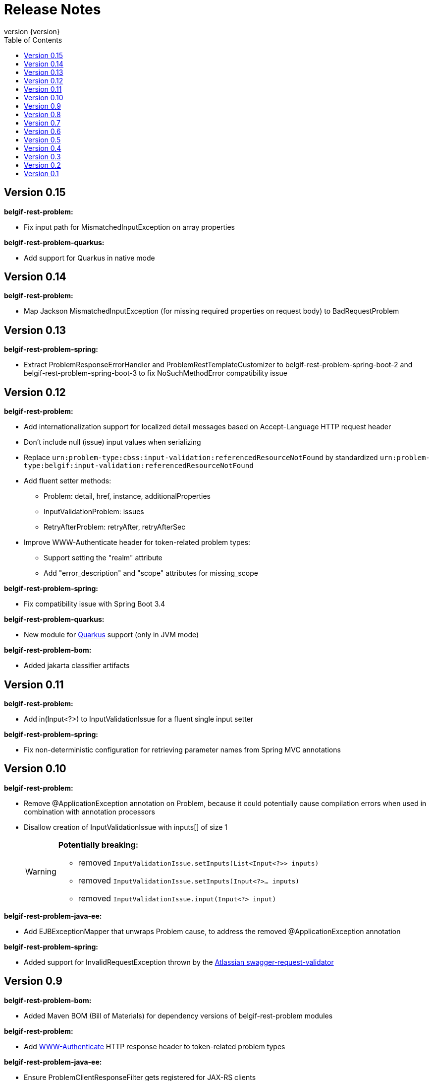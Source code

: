:data-uri:
:caption:
:sectanchors:
:toc: left
:toclevels: 3
:icons: font
:imagesdir: images
:last-update-label!:
:revnumber: {version}

= Release Notes

// tag::recent-versions[]

== Version 0.15

*belgif-rest-problem:*

* Fix input path for MismatchedInputException on array properties

*belgif-rest-problem-quarkus:*

* Add support for Quarkus in native mode

== Version 0.14

*belgif-rest-problem:*

* Map Jackson MismatchedInputException (for missing required properties on request body) to BadRequestProblem

== Version 0.13

*belgif-rest-problem-spring:*

* Extract ProblemResponseErrorHandler and ProblemRestTemplateCustomizer to belgif-rest-problem-spring-boot-2 and belgif-rest-problem-spring-boot-3 to fix NoSuchMethodError compatibility issue

== Version 0.12

*belgif-rest-problem:*

* Add internationalization support for localized detail messages based on Accept-Language HTTP request header
* Don't include null (issue) input values when serializing
* Replace `urn:problem-type:cbss:input-validation:referencedResourceNotFound`
by standardized `urn:problem-type:belgif:input-validation:referencedResourceNotFound`
* Add fluent setter methods:
** Problem: detail, href, instance, additionalProperties
** InputValidationProblem: issues
** RetryAfterProblem: retryAfter, retryAfterSec
* Improve WWW-Authenticate header for token-related problem types:
** Support setting the "realm" attribute
** Add "error_description" and "scope" attributes for missing_scope

*belgif-rest-problem-spring:*

* Fix compatibility issue with Spring Boot 3.4

*belgif-rest-problem-quarkus:*

* New module for https://quarkus.io/[Quarkus] support (only in JVM mode)

*belgif-rest-problem-bom:*

* Added jakarta classifier artifacts

== Version 0.11

*belgif-rest-problem:*

* Add in(Input<?>) to InputValidationIssue for a fluent single input setter

*belgif-rest-problem-spring:*

* Fix non-deterministic configuration for retrieving parameter names from Spring MVC annotations

== Version 0.10

*belgif-rest-problem:*

* Remove @ApplicationException annotation on Problem, because it could potentially cause compilation errors when used in combination with annotation processors
* Disallow creation of InputValidationIssue with inputs[] of size 1
+
[WARNING]
====
*Potentially breaking:*

* removed `InputValidationIssue.setInputs(List<Input<?>> inputs)`
* removed `InputValidationIssue.setInputs(Input<?>... inputs)`
* removed `InputValidationIssue.input(Input<?> input)`

====

*belgif-rest-problem-java-ee:*

* Add EJBExceptionMapper that unwraps Problem cause, to address the removed @ApplicationException annotation

*belgif-rest-problem-spring:*

* Added support for InvalidRequestException thrown by the https://bitbucket.org/atlassian/swagger-request-validator[Atlassian swagger-request-validator]

// end::recent-versions[]

== Version 0.9

*belgif-rest-problem-bom:*

* Added Maven BOM (Bill of Materials) for dependency versions of belgif-rest-problem modules

*belgif-rest-problem:*

* Add https://www.rfc-editor.org/rfc/rfc6750#section-3[WWW-Authenticate] HTTP response header to token-related problem types

*belgif-rest-problem-java-ee:*

* Ensure ProblemClientResponseFilter gets registered for JAX-RS clients

== Version 0.8

*belgif-rest-problem-spring:*

* Map HttpRequestMethodNotSupportedException to HTTP 405 "Method Not Allowed" + Allow HTTP header
* Map HttpMediaTypeNotAcceptableException to HTTP 406 "Not Acceptable"
* Map HttpMediaTypeNotSupportedException to HTTP 415 "Unsupported Media Type"
* Sanitize BadRequestProblem detail message for HttpMessageNotReadableException

== Version 0.7

*belgif-rest-problem-validator:*

* Make RequestValidator xref:index.adoc#extending-request-validator[extensible] by introducing AbstractRequestValidator base class

*belgif-rest-problem-spring:*

* Extract ProblemWebClientCustomizer to belgif-rest-problem-spring-boot-2 and belgif-rest-problem-spring-boot-3 to fix NoSuchMethodError compatibility issue
* Add AnnotationParameterNameDiscoverer to retrieve parameter names from Spring MVC annotations for bean validation

*belgif-rest-problem-java-ee:*

* Add JaxRsParameterNameProvider to retrieve parameter names from JAX-RS annotations for bean validation

== Version 0.6

*belgif-rest-problem-validator:*

* Fix validation for "overflow" SSINs

*belgif-rest-problem-spring:*

* Make RestControllerAdvice components @ConditionalOnWebApplication

== Version 0.5

*belgif-rest-problem-spring:*

Split into xref:index.adoc#belgif-rest-problem-spring-boot-2[belgif-rest-problem-spring-boot-2] and xref:index.adoc#belgif-rest-problem-spring-boot-3[belgif-rest-problem-spring-boot-3].
To benefit from Spring Boot 2.x or 3.x specific features, replace dependencies to belgif-rest-problem-spring by the version-specific variant.

*belgif-rest-problem-spring-boot-3:*

* Map NoResourceFoundException to 404 `urn:problem-type:belgif:resourceNotFound`
* Added support for https://docs.spring.io/spring-framework/reference/integration/rest-clients.html#rest-restclient[RestClient] API

== Version 0.4

*belgif-rest-problem:*

* Removed deprecated InvalidParamProblem: use InputValidationProblem, which supports both the legacy invalidParams[] and the new issues[] structure
* Replace specific `urn:problem-type:cbss:input-validation:unknownSsin` issue type by generic  `urn:problem-type:cbss:input-validation:referencedResourceNotFound`
* Added optional replacedByHref property to replacedSsin issue type

*belgif-rest-problem-validator:*

* Added requireIfPresent check for validating input(s) that must be present when a given target input is present

== Version 0.3

*belgif-rest-problem:*

* Removed deprecated "status" and "instance" properties from InputValidationIssue

*belgif-rest-problem-spring:*

* Added support for bean validation
* Added Jakarta EE 9/10 support: use `<classifier>jakarta</classifier>`

== Version 0.2

*belgif-rest-problem:*

* Extracted RequestValidator to separate xref:index.adoc#belgif-rest-problem-validator[belgif-rest-problem-validator] module.
* Added equals() and hashCode() to all Problem classes
* Move additionalProperties from DefaultProblem to Problem

*belgif-rest-problem-java-ee:*

* Added Jakarta EE 9/10 support: use `<classifier>jakarta</classifier>`

*belgif-rest-problem-spring:*

* Remove `be.fgov.kszbcss` from default scanned problem type packages
* Rename `io.github.belgif.rest.problem.spring.scan-additional-problem-packages` configuration property to `io.github.belgif.rest.problem.scan-additional-problem-packages`

*documentation:*

* Add chapter on xref:index.adoc#code-generators[Code generators].

== Version 0.1

Initial release under Belgif organization.
